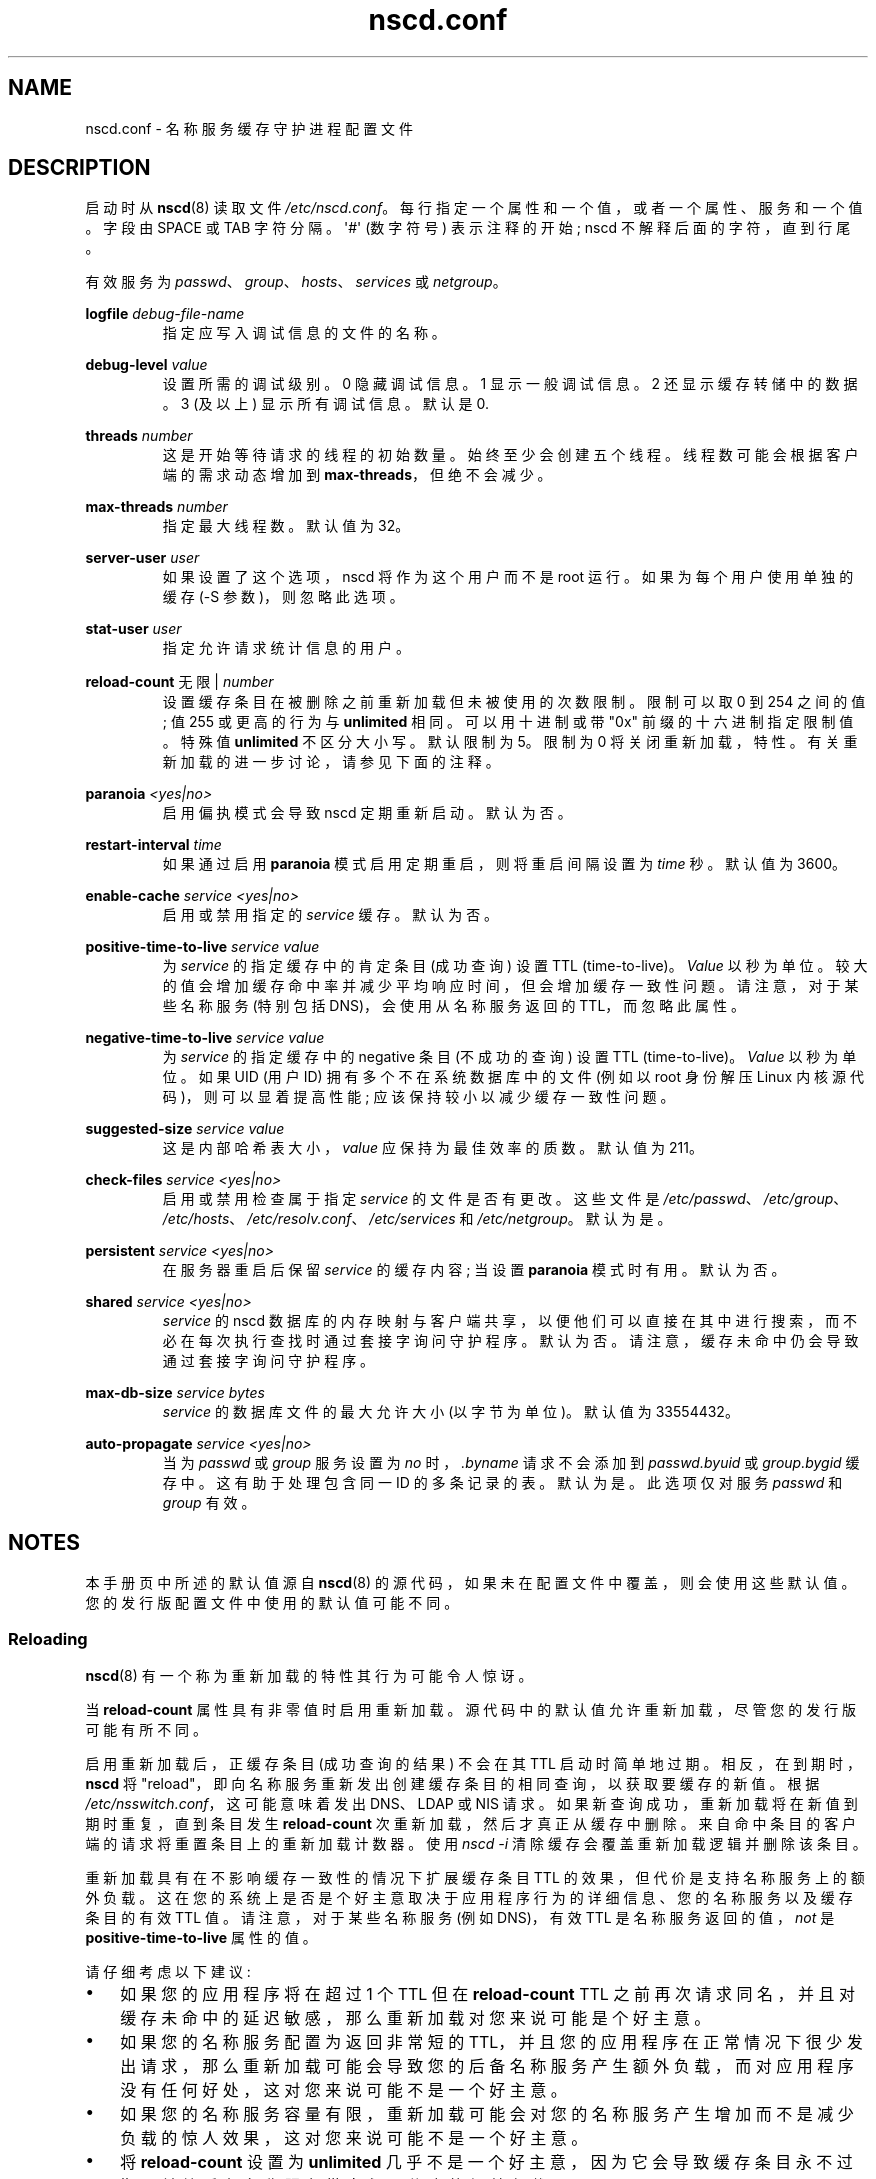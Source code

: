 .\" -*- coding: UTF-8 -*-
.\" Copyright (c) 1999, 2000 SuSE GmbH Nuernberg, Germany
.\" Author: Thorsten Kukuk <kukuk@suse.de>
.\" Updates: Greg Banks <gbanks@linkedin.com> Copyright (c) 2021 Microsoft Corp.
.\"
.\" SPDX-License-Identifier: GPL-2.0-or-later
.\"
.\"*******************************************************************
.\"
.\" This file was generated with po4a. Translate the source file.
.\"
.\"*******************************************************************
.TH nscd.conf 5 2023\-02\-05 "Linux man\-pages 6.03" 
.SH NAME
nscd.conf \- 名称服务缓存守护进程配置文件
.SH DESCRIPTION
启动时从 \fBnscd\fP(8) 读取文件 \fI/etc/nscd.conf\fP。 每行指定一个属性和一个值，或者一个属性、服务和一个值。 字段由
SPACE 或 TAB 字符分隔。 \[aq]#\[aq] (数字符号) 表示注释的开始; nscd 不解释后面的字符，直到行尾。
.PP
有效服务为 \fIpasswd\fP、\fIgroup\fP、\fIhosts\fP、\fIservices\fP 或 \fInetgroup\fP。
.PP
\fBlogfile\fP \fIdebug\-file\-name\fP
.RS
指定应写入调试信息的文件的名称。
.RE
.PP
\fBdebug\-level\fP \fIvalue\fP
.RS
设置所需的调试级别。 0 隐藏调试信息。 1 显示一般调试信息。 2 还显示缓存转储中的数据。 3 (及以上) 显示所有调试信息。 默认是 0.
.RE
.PP
\fBthreads\fP \fInumber\fP
.RS
这是开始等待请求的线程的初始数量。 始终至少会创建五个线程。 线程数可能会根据客户端的需求动态增加到 \fBmax\-threads\fP，但绝不会减少。
.RE
.PP
\fBmax\-threads\fP \fInumber\fP
.RS
指定最大线程数。 默认值为 32。
.RE
.PP
\fBserver\-user\fP \fIuser\fP
.RS
如果设置了这个选项，nscd 将作为这个用户而不是 root 运行。 如果为每个用户使用单独的缓存 (\-S 参数)，则忽略此选项。
.RE
.PP
\fBstat\-user\fP \fIuser\fP
.RS
指定允许请求统计信息的用户。
.RE
.PP
\fBreload\-count\fP 无限 | \fInumber\fP
.RS
设置缓存条目在被删除之前重新加载但未被使用的次数限制。 限制可以取 0 到 254 之间的值; 值 255 或更高的行为与 \fBunlimited\fP
相同。 可以用十进制或带 "0x" 前缀的十六进制指定限制值。 特殊值 \fBunlimited\fP 不区分大小写。 默认限制为 5。 限制为 0
将关闭重新加载，特性。 有关重新加载的进一步讨论，请参见下面的注释。
.RE
.PP
\fBparanoia\fP \fI<yes|no>\fP
.RS
启用偏执模式会导致 nscd 定期重新启动。 默认为否。
.RE
.PP
\fBrestart\-interval\fP \fItime\fP
.RS
如果通过启用 \fBparanoia\fP 模式启用定期重启，则将重启间隔设置为 \fItime\fP 秒。 默认值为 3600。
.RE
.PP
\fBenable\-cache\fP \fIservice\fP \fI<yes|no>\fP
.RS
启用或禁用指定的 \fIservice\fP 缓存。 默认为否。
.RE
.PP
\fBpositive\-time\-to\-live\fP \fIservice\fP \fIvalue\fP
.RS
为 \fIservice\fP 的指定缓存中的肯定条目 (成功查询) 设置 TTL (time\-to\-live)。 \fIValue\fP 以秒为单位。
较大的值会增加缓存命中率并减少平均响应时间，但会增加缓存一致性问题。 请注意，对于某些名称服务 (特别包括 DNS)，会使用从名称服务返回的
TTL，而忽略此属性。
.RE
.PP
\fBnegative\-time\-to\-live\fP \fIservice\fP \fIvalue\fP
.RS
为 \fIservice\fP 的指定缓存中的 negative 条目 (不成功的查询) 设置 TTL (time\-to\-live)。 \fIValue\fP
以秒为单位。 如果 UID (用户 ID) 拥有多个不在系统数据库中的文件 (例如以 root 身份解压 Linux 内核源代码)，则可以显着提高性能;
应该保持较小以减少缓存一致性问题。
.RE
.PP
\fBsuggested\-size\fP \fIservice\fP \fIvalue\fP
.RS
这是内部哈希表大小，\fIvalue\fP 应保持为最佳效率的质数。 默认值为 211。
.RE
.PP
\fBcheck\-files\fP \fIservice\fP \fI<yes|no>\fP
.RS
启用或禁用检查属于指定 \fIservice\fP 的文件是否有更改。 这些文件是
\fI/etc/passwd\fP、\fI/etc/group\fP、\fI/etc/hosts\fP、\fI/etc/resolv.conf\fP、\fI/etc/services\fP
和 \fI/etc/netgroup\fP。 默认为是。
.RE
.PP
\fBpersistent\fP \fIservice\fP \fI<yes|no>\fP
.RS
在服务器重启后保留 \fIservice\fP 的缓存内容; 当设置 \fBparanoia\fP 模式时有用。 默认为否。
.RE
.PP
\fBshared\fP \fIservice\fP \fI<yes|no>\fP
.RS
\fIservice\fP 的 nscd 数据库的内存映射与客户端共享，以便他们可以直接在其中进行搜索，而不必在每次执行查找时通过套接字询问守护程序。
默认为否。 请注意，缓存未命中仍会导致通过套接字询问守护程序。
.RE
.PP
\fBmax\-db\-size\fP \fIservice\fP \fIbytes\fP
.RS
\fIservice\fP 的数据库文件的最大允许大小 (以字节为单位)。 默认值为 33554432。
.RE
.PP
\fBauto\-propagate\fP \fIservice\fP \fI<yes|no>\fP
.RS
当为 \fIpasswd\fP 或 \fIgroup\fP 服务设置为 \fIno\fP 时，\fI.byname\fP 请求不会添加到 \fIpasswd.byuid\fP 或
\fIgroup.bygid\fP 缓存中。 这有助于处理包含同一 ID 的多条记录的表。默认为是。 此选项仅对服务 \fIpasswd\fP 和 \fIgroup\fP
有效。
.RE
.SH NOTES
本手册页中所述的默认值源自 \fBnscd\fP(8) 的源代码，如果未在配置文件中覆盖，则会使用这些默认值。 您的发行版配置文件中使用的默认值可能不同。
.SS Reloading
\fBnscd\fP(8) 有一个称为重新加载的特性其行为可能令人惊讶。
.PP
当 \fBreload\-count\fP 属性具有非零值时启用重新加载。 源代码中的默认值允许重新加载，尽管您的发行版可能有所不同。
.PP
启用重新加载后，正缓存条目 (成功查询的结果) 不会在其 TTL 启动时简单地过期。 相反，在到期时，\fBnscd\fP 将
"reload"，即向名称服务重新发出创建缓存条目的相同查询，以获取要缓存的新值。 根据 \fI/etc/nsswitch.conf\fP，这可能意味着发出
DNS、LDAP 或 NIS 请求。 如果新查询成功，重新加载将在新值到期时重复，直到条目发生 \fBreload\-count\fP
次重新加载，然后才真正从缓存中删除。 来自命中条目的客户端的请求将重置条目上的重新加载计数器。 使用 \fInscd\~\-i\fP
清除缓存会覆盖重新加载逻辑并删除该条目。
.PP
重新加载具有在不影响缓存一致性的情况下扩展缓存条目 TTL 的效果，但代价是支持名称服务上的额外负载。
这在您的系统上是否是个好主意取决于应用程序行为的详细信息、您的名称服务以及缓存条目的有效 TTL 值。 请注意，对于某些名称服务 (例如 DNS)，有效
TTL 是名称服务返回的值，\fInot\fP 是 \fBpositive\-time\-to\-live\fP 属性的值。
.PP
请仔细考虑以下建议:
.IP \[bu] 3
如果您的应用程序将在超过 1 个 TTL 但在 \fBreload\-count\fP TTL
之前再次请求同名，并且对缓存未命中的延迟敏感，那么重新加载对您来说可能是个好主意。
.IP \[bu]
如果您的名称服务配置为返回非常短的
TTL，并且您的应用程序在正常情况下很少发出请求，那么重新加载可能会导致您的后备名称服务产生额外负载，而对应用程序没有任何好处，这对您来说可能不是一个好主意。
.IP \[bu]
如果您的名称服务容量有限，重新加载可能会对您的名称服务产生增加而不是减少负载的惊人效果，这对您来说可能不是一个好主意。
.IP \[bu]
将 \fBreload\-count\fP 设置为 \fBunlimited\fP
几乎不是一个好主意，因为它会导致缓存条目永不过期，并给后备名称服务带来永无休止的额外负载。
.PP
一些发行版有一个 \fBnscd\fP(8) 的初始化脚本，其中包含一个 \fIreload\fP 命令，该命令使用 \fInscd\~\-i\fP 来清除缓存。
"reload" 一词的使用与此处描述的 "reloading" 完全不同。
.SH "SEE ALSO"
\fBnscd\fP(8)
.\" .SH AUTHOR
.\" .B nscd
.\" was written by Thorsten Kukuk and Ulrich Drepper.
.PP
.SH [手册页中文版]
.PP
本翻译为免费文档；阅读
.UR https://www.gnu.org/licenses/gpl-3.0.html
GNU 通用公共许可证第 3 版
.UE
或稍后的版权条款。因使用该翻译而造成的任何问题和损失完全由您承担。
.PP
该中文翻译由 wtklbm
.B <wtklbm@gmail.com>
根据个人学习需要制作。
.PP
项目地址:
.UR \fBhttps://github.com/wtklbm/manpages-chinese\fR
.ME 。
